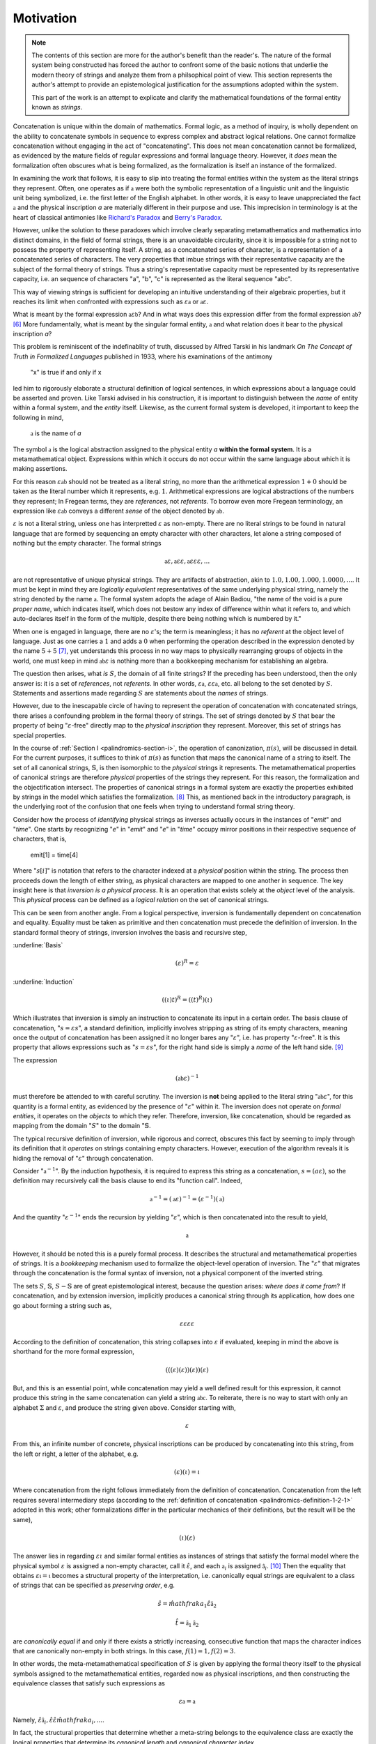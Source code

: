 .. _palindromics-motivation:

Motivation
==========

.. IN PROGRESS

.. note::

    The contents of this section are more for the author's benefit than the reader's. The nature of the formal system being constructed has forced the author to confront some of the basic notions that underlie the modern theory of strings and analyze them from a philsophical point of view. This section represents the author's attempt to provide an epistemological justification for the assumptions adopted within the system.

    This part of the work is an attempt to explicate and clarify the mathematical foundations of the formal entity known as *strings*.

Concatenation is unique within the domain of mathematics. Formal logic, as a method of inquiry, is wholly dependent on the ability to concatenate symbols in sequence to express complex and abstract logical relations. One cannot formalize concatenation without engaging in the act of "concatenating". This does not mean concatenation cannot be formalized, as evidenced by the mature fields of regular expressions and formal language theory. However, it *does* mean the formalization often obscures what is being formalized, as the formalization is itself an instance of the formalized.

In examining the work that follows, it is easy to slip into treating the formal entities within the system as the literal strings they represent. Often, one operates as if :math:`\mathfrak{a}` were both the symbolic representation of a linguistic unit and the linguistic unit being symbolized, i.e. the first letter of the English alphabet. In other words, it is easy to leave unappreciated the fact :math:`\mathfrak{a}` and the physical inscription *a* are materially different in their purpose and use. This imprecision in terminology is at the heart of classical antimonies like `Richard's Paradox <http://en.wikipedia.org/wiki/Richard%27s_paradox>`_ and `Berry's Paradox <https://en.wikipedia.org/wiki/Berry_paradox>`_. 

However, unlike the solution to these paradoxes which involve clearly separating metamathematics and mathematics into distinct domains, in the field of formal strings, there is an unavoidable circularity, since it is impossible for a string not to possess the property of representing itself. A string, as a concatenated series of character, is a representation of a concatenated series of characters. The very properties that imbue strings with their representative capacity are the subject of the formal theory of strings. Thus a string's representative capacity must be represented by its representative capacity, i.e. an sequence of characters "a", "b", "c" is represented as the literal sequence "abc".

This way of viewing strings is sufficient for developing an intuitive understanding of their algebraic properties, but it reaches its limit when confronted with expressions such as :math:`\varepsilon\mathfrak{a}` or :math:`\mathfrak{a}\varepsilon`. 

What is meant by the formal expression :math:`\mathfrak{a}\varepsilon\mathfrak{b}`? And in what ways does this expression differ from the formal expression :math:`\mathfrak{ab}`? [#1]_ More fundamentally, what is meant by the singular formal entity, :math:`\mathfrak{a}` and what relation does it bear to the physical inscription *a*? 

This problem is reminiscent of the indefinablity of truth, discussed by Alfred Tarski in his landmark *On The Concept of Truth in Formalized Languages* published in 1933, where his examinations of the antimony

    "x" is true if and only if x

led him to rigorously elaborate a structural definition of logical sentences, in which expressions about a language could be asserted and proven. Like Tarski advised in his construction, it is important to distinguish between the *name* of entity within a formal system, and the *entity* itself. Likewise, as the current formal system is developed, it important to keep the following in mind,

    :math:`\mathfrak{a}` is the name of *a*

The symbol :math:`\mathfrak{a}` is the logical abstraction assigned to the physical entity *a* **within the formal system**. It is a metamathematical object. Expressions within which it occurs do not occur within the same language about which it is making assertions.

For this reason :math:`\varepsilon\mathfrak{ab}` should not be treated as a literal string, no more than the arithmetical expression :math:`1 + 0` should be taken as the literal number which it represents, e.g. :math:`1`. Arithmetical expressions are logical abstractions of the numbers they represent; In Fregean terms, they are *references*, not *referents*. To borrow even more Fregean terminology, an expression like :math:`\varepsilon\mathfrak{ab}` conveys a different *sense* of the object denoted by :math:`\mathfrak{ab}`.

:math:`\varepsilon` is not a literal string, unless one has interpretted :math:`\varepsilon` as non-empty. There are no literal strings to be found in natural language that are formed by sequencing an empty character with other characters, let alone a string composed of nothing but the empty character. The formal strings

.. math::

    \mathfrak{a}\varepsilon, \mathfrak{a}\varepsilon\varepsilon, \mathfrak{a}\varepsilon\varepsilon\varepsilon, ...

are not representative of unique physical strings. They are artifacts of abstraction, akin to :math:`1.0, 1.00, 1.000, 1.0000, ...`. It must be kept in mind they are *logically equivalent* representatives of the same underlying physical string, namely the string denoted by the name :math:`\mathfrak{a}`. The formal system adopts the adage of Alain Badiou, "the name of the void is a pure *proper name*, which indicates itself, which does not bestow any index of difference within what it refers to, and which auto-declares itself in the form of the multiple, despite there being nothing which is numbered by it."

When one is engaged in language, there are no :math:`\varepsilon`'s; the term is meaningless; it has no *referent* at the object level of language. Just as one carries a :math:`1` and adds a :math:`0` when performing the operation described in the expression denoted by the name :math:`5 + 5` [#2]_, yet understands this process in no way maps to physically rearranging groups of objects in the world, one must keep in mind :math:`\mathfrak{ab}\varepsilon` is nothing more than a bookkeeping mechanism for establishing an algebra. 

The question then arises, what *is* :math:`S`, the domain of all finite strings? If the preceding has been understood, then the only answer is: it is a set of *references*, not *referents*. In other words, :math:`\varepsilon\mathfrak{a}`, :math:`\varepsilon\varepsilon\mathfrak{a}`, etc. all belong to the set denoted by :math:`S`. Statements and assertions made regarding :math:`S` are statements about the *names* of strings. 

However, due to the inescapable circle of having to represent the operation of concatenation with concatenated strings, there arises a confounding problem in the formal theory of strings. The set of strings denoted by :math:`S` that bear the property of being ":math:`\varepsilon`-free" directly map to the *physical inscription* they represent. Moreover, this set of strings has special properties. 

In the course of :ref:`Section I <palindromics-section-i>`, the operation of canonization, :math:`\pi(s)`, will be discussed in detail. For the current purposes, it suffices to think of :math:`\pi(s)` as function that maps the canonical name of a string to itself. The set of all canonical strings, :math:`\mathbb{S}`, is then isomorphic to the *physical* strings it represents. The metamathematical properties of canonical strings are therefore *physical* properties of the strings they represent. For this reason, the formalization and the objectification intersect. The properties of canonical strings in a formal system are exactly the properties exhibited by strings in the model which satisfies the formalization. [#3]_ This, as mentioned back in the introductory paragraph, is the underlying root of the confusion that one feels when trying to understand formal string theory. 

Consider how the process of *identifying* physical strings as inverses actually occurs in the instances of "*emit*" and "*time*". One starts by recognizing "*e*" in "*emit*" and "*e*" in "*time*" occupy mirror positions in their respective sequence of characters, that is,

    emit[1] = time[4]

Where ":math:`s[i]`" is notation that refers to the character indexed at a *physical* position within the string. The process then proceeds down the length of either string, as physical characters are mapped to one another in sequence. The key insight here is that *inversion is a physical process*. It is an operation that exists solely at the *object* level of the analysis. This *physical* process can be defined as a *logical relation* on the set of canonical strings. 

This can be seen from another angle. From a logical perspective, inversion is fundamentally dependent on concatenation and equality. Equality must be taken as primitive and then concatenation must precede the definition of inversion. In the standard formal theory of strings, inversion involves the basis and recursive step,

:underline:`Basis`

.. math::

    (\varepsilon)^{R} = \varepsilon 

:underline:`Induction`

.. math::

    ((\iota)t)^{R} = ((t)^{R})(\iota)

Which illustrates that inversion is simply an instruction to concatenate its input in a certain order. The basis clause of concatenation, ":math:`s = {\varepsilon}{s}`", a standard definition, implicitly involves stripping as string of its empty characters, meaning once the output of concatenation has been assigned it no longer bares any ":math:`\varepsilon`", i.e. has property ":math:`\varepsilon`-free". It is this property that allows expressions such as ":math:`s = {\varepsilon}{s}`", for the right hand side is simply a *name* of the left hand side. [#4]_

The expression

.. math::

    (\mathfrak{ab}\varepsilon)^{-1}

must therefore be attended to with careful scrutiny. The inversion is **not** being applied to the literal string ":math:`\mathfrak{ab}\varepsilon`", for this quantity is a formal entity, as evidenced by the presence of ":math:`\varepsilon`" within it. The inversion does not operate on *formal entities*, it operates on the *objects* to which they refer. Therefore, inversion, like concatenation, should be regarded as mapping from the domain ":math:`S`" to the domain ":math:`\mathbb{S}`. 

The typical recursive definition of inversion, while rigorous and correct, obscures this fact by seeming to imply through its definition that it *operates* on strings containing empty characters. However, execution of the algorithm reveals it is hiding the removal of ":math:`\varepsilon`" through concatenation.

Consider ":math:`\mathfrak{a}^{-1}`". By the induction hypothesis, it is required to express this string as a concatenation, :math:`s = ({a}{\varepsilon})`, so the definition may recursively call the basis clause to end its "function call". Indeed,

.. math::

    \mathfrak{a}^{-1} = (\mathfrak{a}\varepsilon)^{-1} = (\varepsilon^{-1})(\mathfrak{a})

And the quantity ":math:`\varepsilon^{-1}`" ends the recursion by yielding ":math:`\varepsilon`", which is then concatenated into the result to yield, 

.. math::

    \mathfrak{a}

However, it should be noted this is a purely formal process. It describes the structural and metamathematical properties of strings. It is a *bookkeeping* mechanism used to formalize the object-level operation of inversion. The ":math:`\varepsilon`" that migrates through the concatenation is the formal syntax of inversion, not a physical component of the inverted string.

The sets :math:`S`, :math:`\mathbb{S}`, :math:`S - \mathbb{S}` are of great epistemological interest, because the question arises: *where does it come from*? If concatenation, and by extension inversion, implicitly produces a canonical string through its application, how does one go about forming a string such as, 

.. math::

    {\varepsilon}{\varepsilon}{\varepsilon}{\varepsilon} 

According to the definition of concatenation, this string collapses into :math:`\varepsilon` if evaluated, keeping in mind the above is shorthand for the more formal expression,

.. math::

    ( ( (\varepsilon) (\varepsilon) ) (\varepsilon) ) (\varepsilon)

But, and this is an essential point, while concatenation may yield a well defined result for this expression, it cannot produce this string in the same concatenation can yield a string :math:`\mathfrak{abc}`. To reiterate, there is no way to start with only an alphabet :math:`\Sigma` and :math:`\varepsilon`, and produce the string given above. Consider starting with,

.. math::

    \varepsilon

From this, an infinite number of concrete, physical inscriptions can be produced by concatenating into this string, from the left or right, a letter of the alphabet, e.g.

.. math::

    (\varepsilon)(\iota) = \iota

Where concatenation from the right follows immediately from the definition of concatenation. Concatenation from the left requires several intermediary steps (according to the :ref:`definition of concatenation <palindromics-definition-1-2-1>` adopted in this work; other formalizations differ in the particular mechanics of their definitions, but the result will be the same),

.. math::

    (\iota)(\varepsilon)

The answer lies in regarding :math:`\varepsilon\iota` and similar formal entities as instances of strings that satisfy the formal model where the physical symbol :math:`\varepsilon` is assigned a non-empty character, call it :math:`\hat{\varepsilon}`, and each :math:`\mathfrak{a}_i` is assigned :math:`\hat{\mathfrak{a}_i}`. [#5]_ Then the equality that obtains :math:`\varepsilon\mathfrak{\iota} = \mathfrak{\iota}` becomes a structural property of the interpretation, i.e. canonically equal strings are equivalent to a class of strings that can be specified as *preserving order*, e.g.

.. math::

    \hat{s} = \hat{mathfrak{a}_1}\hat{\varepsilon}\hat{\mathfrak{a}_2}

.. math:: 

    \hat{t} = \hat{\mathfrak{a}_1}\hat{\mathfrak{a}_2}

are *canonically equal* if and only if there exists a strictly increasing, consecutive function that maps the character indices that are canonically non-empty in both strings. In this case, :math:`f(1) = 1, f(2) = 3`. 

In other words, the meta-metamathematical specification of :math:`S` is given by applying the formal theory itself to the physical symbols assigned to the metamathematical entities, regarded now as physical inscriptions, and then constructing the equivalence classes that satisfy such expressions as

.. math::

    \varepsilon\mathfrak{a} = \mathfrak{a}

Namely, :math:`\hat{\varepsilon}\hat{\mathfrak{a}_i}, \hat{\varepsilon}\hat{\varepsilon}\hat{mathfrak{a}_i}, ...`.

In fact, the structural properties that determine whether a meta-string belongs to the equivalence class are exactly the logical properties that determine its *canonical length* and *canonical character index*. 

.. [#1] Or :math:`\varepsilon\mathfrak{ab}`, or :math:`\mathfrak{ab}\varepsilon\varepsilon`, etc.? 

.. [#2] It should go without saying this is an artifact of the decimal representation of numbers. A different base would correspond to different addition rules, e.g. ":math:`5 + 5 = A`" in hexidecimal notation. However, the structural feature of ":math:`0`" exists in all bases, e.g. ":math:`\exists 0: x + 0 = x`" is true regardless of the physical and literal form of the algebraic abstraction ":math:`x`". This is roughly analogous to ":math:`\varepsilon`" and ":math:`\mathfrak{a}`"; the former represent a structural feature of concatenated sequences whereas the latter corresponds to a physical character within the alphabet, i.e. the "base" of the system of concatenation. Regardless of the language and alphabet, the logical structure of concatenated expressions requires a metamathematical term to play the role of identity, e.g. ":math:`\varepsilon`", whereas the characters, e.g. ":math:`\frak{a}`", are symbolic representations of physical entities.

.. [#3] One is tempted here to draw an analogy to the natural and real numbers. One never *perceives* the domain :math:`S`, only the inscribed elements of it image :math:`\mathbb{S}`, the set of canonical strings. In the same way, one never perceives the domain :math:`\mathbb{R}`, instead encountering numbers through physically distinct instances that are united by their being the same (or *possessing a common property*).  

.. [#4] One should **not** conclude from this the left hand side is a literal string and this expression has the form of a definition, i.e. "*name = definition*". In fact, ":math:`s`" is also a *name*; it the *canonical* name of the string on the right hand-side. ":math:`s = {\varepsilon}{s}`" is an expression that identifies two different *names* (*references*) as pointing to the same *object* (*referent*).

.. [#5] Under this interpretation, the expression :math:`\varepsilon\hat{\varepsilon}\mathfrak{a} = \hat{\varepsilon}\mathfrak{a}`, but no further. This reinforces the view that :math:`\varepsilon` is a *formal* entity. It *cannot* be assigned a value in an interpretation without thereby becoming non-empty. 